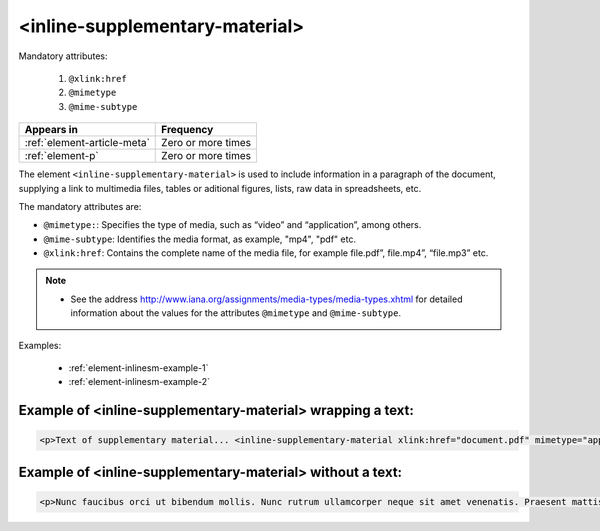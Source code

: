.. _element-inline-supplementary-material:

<inline-supplementary-material>
===============================

Mandatory attributes:

  1. ``@xlink:href``
  2. ``@mimetype``
  3. ``@mime-subtype``

+------------------------------+--------------------+
| Appears in                   | Frequency          |
+==============================+====================+
| :ref:`element-article-meta`  | Zero or more times |
+------------------------------+--------------------+
| :ref:`element-p`             | Zero or more times |
+------------------------------+--------------------+

The element ``<inline-supplementary-material>`` is used to include information in a paragraph of the document, supplying a link to multimedia files, tables or aditional figures, lists, raw data in spreadsheets, etc.

The mandatory attributes are:

* ``@mimetype:``: Specifies the type of media, such as “video” and “application”, among others.
* ``@mime-subtype``: Identifies the media format, as example, "mp4", "pdf" etc.
* ``@xlink:href``: Contains the complete name of the media file, for example file.pdf”, file.mp4”, “file.mp3” etc.

.. note:: 

  * See the address http://www.iana.org/assignments/media-types/media-types.xhtml for detailed information about the values for the attributes ``@mimetype`` and ``@mime-subtype``.

Examples:

  * :ref:`element-inlinesm-example-1`
  * :ref:`element-inlinesm-example-2`

.. _element-inlinesm-example-1:

Example of <inline-supplementary-material> wrapping a text:
-----------------------------------------------------------

.. code-block:: xml

    <p>Text of supplementary material... <inline-supplementary-material xlink:href="document.pdf" mimetype="application" mime-subtype="pdf">Supplementary Material Suplementar</inline-supplementary-material></p>
    

.. _element-inlinesm-example-2:

Example of <inline-supplementary-material> without a text:
----------------------------------------------------------

.. code-block:: xml

    <p>Nunc faucibus orci ut bibendum mollis. Nunc rutrum ullamcorper neque sit amet venenatis. Praesent mattis <inline-supplementary-material xlink:href="document.pdf" mimetype="video" mime-subtype="avi"/> elit id augue tincidunt, sit amet ornare nibh laoreet. Morbi et odio a libero facilisis dapibus id vitae orci.</p>

